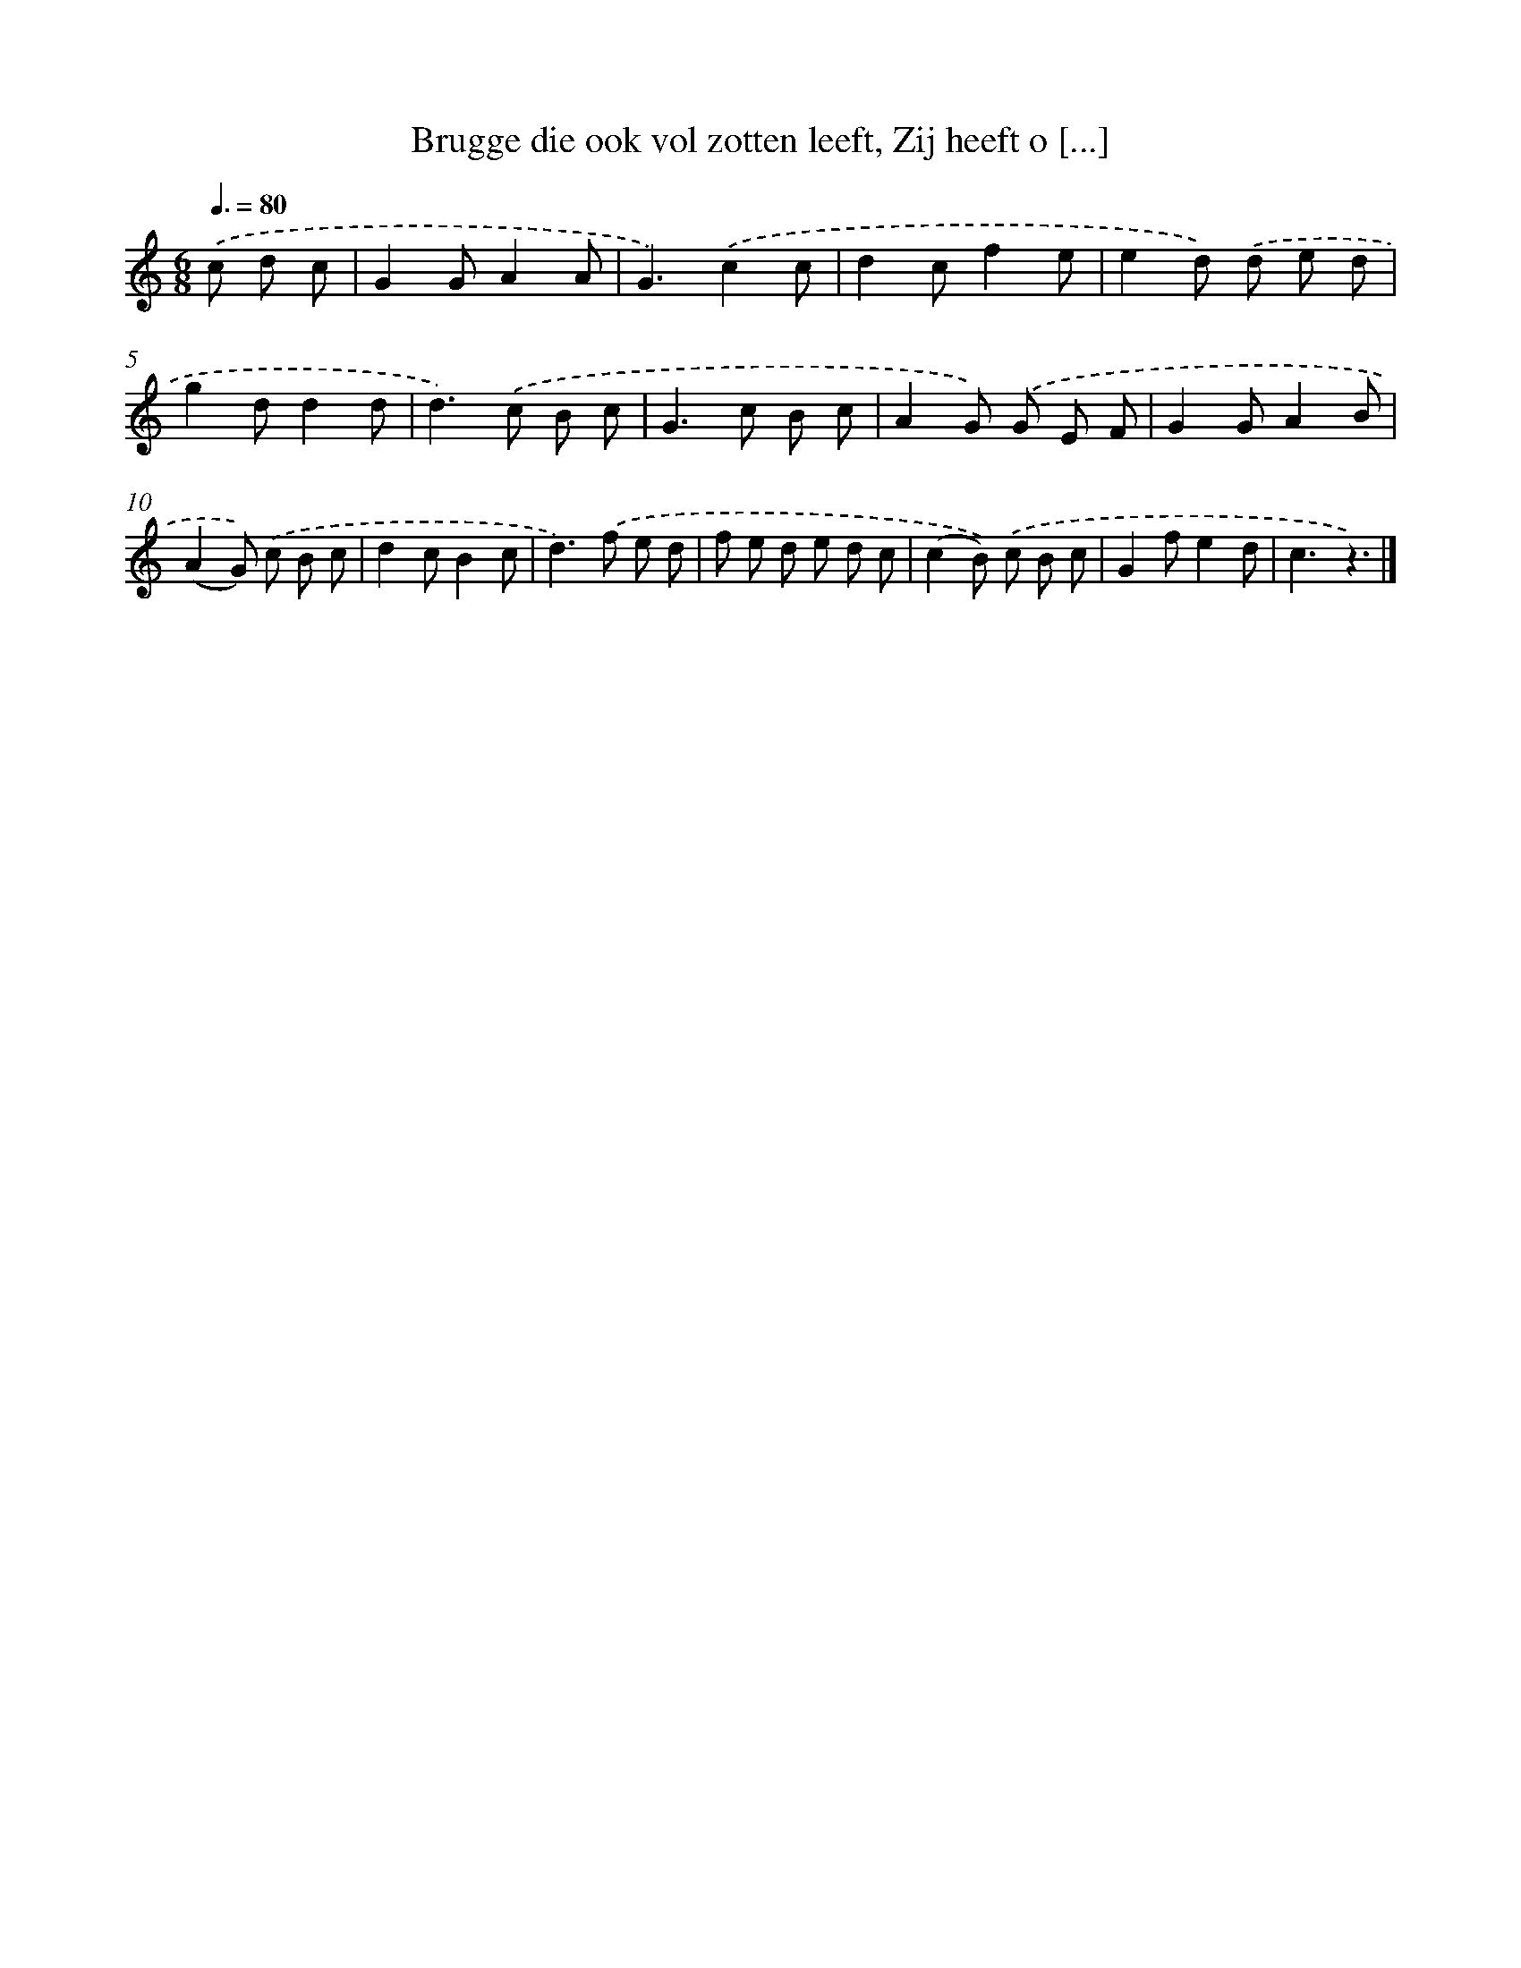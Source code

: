 X: 5903
T: Brugge die ook vol zotten leeft, Zij heeft o [...]
%%abc-version 2.0
%%abcx-abcm2ps-target-version 5.9.1 (29 Sep 2008)
%%abc-creator hum2abc beta
%%abcx-conversion-date 2018/11/01 14:36:23
%%humdrum-veritas 4010467028
%%humdrum-veritas-data 1984296523
%%continueall 1
%%barnumbers 0
L: 1/8
M: 6/8
Q: 3/8=80
K: C clef=treble
.('c d c [I:setbarnb 1]|
G2GA2A |
G3).('c2c |
d2cf2e |
e2d) .('d e d |
g2dd2d |
d2>).('c2 B c |
G2>c2 B c |
A2G) .('G E F |
G2GA2B |
(A2G)) .('c B c |
d2cB2c |
d2>).('f2 e d |
f e d e d c |
(c2B)) .('c B c |
G2fe2d |
c3z3) |]
